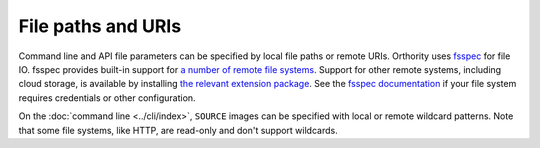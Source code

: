 File paths and URIs
===================

Command line and API file parameters can be specified by local file paths or remote URIs.  Orthority uses `fsspec <https://github.com/fsspec/filesystem_spec>`__ for file IO.  fsspec provides built-in support for `a number of remote file systems <https://filesystem-spec.readthedocs.io/en/stable/api.html#implementations>`__.  Support for other remote systems, including cloud storage, is available by installing `the relevant extension package <https://filesystem-spec.readthedocs.io/en/latest/api.html#other-known-implementations>`__.  See the `fsspec documentation <https://filesystem-spec.readthedocs.io/en/stable/features.html#configuration>`__ if your file system requires credentials or other configuration.

On the :doc:`command line <../cli/index>`, ``SOURCE`` images can be specified with local or remote wildcard patterns.  Note that some file systems, like HTTP, are read-only and don't support wildcards.
